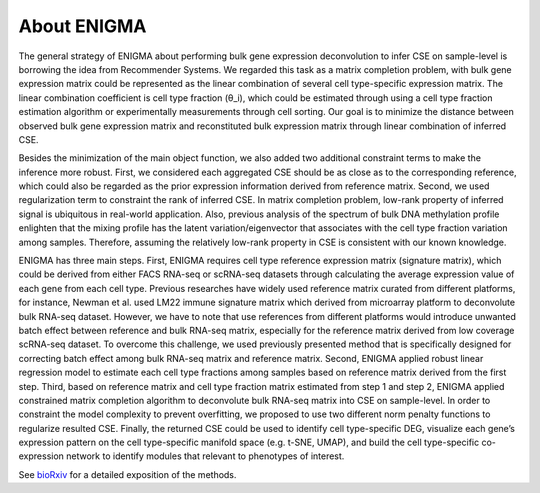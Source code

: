 About ENIGMA
===========================
The general strategy of ENIGMA about performing bulk gene expression deconvolution to infer CSE on sample-level is borrowing the idea from Recommender Systems. We regarded this task as a matrix completion problem, with bulk gene expression matrix could be represented as the linear combination of several cell type-specific expression matrix. The linear combination coefficient is cell type fraction (θ_i), which could be estimated through using a cell type fraction estimation algorithm or experimentally measurements through cell sorting. Our goal is to minimize the distance between observed bulk gene expression matrix and reconstituted bulk expression matrix through linear combination of inferred CSE.

Besides the minimization of the main object function, we also added two additional constraint terms to make the inference more robust. First, we considered each aggregated CSE should be as close as to the corresponding reference, which could also be regarded as the prior expression information derived from reference matrix. Second, we used regularization term to constraint the rank of inferred CSE. In matrix completion problem, low-rank property of inferred signal is ubiquitous in real-world application. Also, previous analysis of the spectrum of bulk DNA methylation profile enlighten that the mixing profile has the latent variation/eigenvector that associates with the cell type fraction variation among samples. Therefore, assuming the relatively low-rank property in CSE is consistent with our known knowledge.

ENIGMA has three main steps. First, ENIGMA requires cell type reference expression matrix (signature matrix), which could be derived from either FACS RNA-seq or scRNA-seq datasets through calculating the average expression value of each gene from each cell type. Previous researches have widely used reference matrix curated from different platforms, for instance, Newman et al. used LM22 immune signature matrix which derived from microarray platform to deconvolute bulk RNA-seq dataset. However, we have to note that use references from different platforms would introduce unwanted batch effect between reference and bulk RNA-seq matrix, especially for the reference matrix derived from low coverage scRNA-seq dataset. To overcome this challenge, we used previously presented method that is specifically designed for correcting batch effect among bulk RNA-seq matrix and reference matrix. Second, ENIGMA applied robust linear regression model to estimate each cell type fractions among samples based on reference matrix derived from the first step. Third, based on reference matrix and cell type fraction matrix estimated from step 1 and step 2, ENIGMA applied constrained matrix completion algorithm to deconvolute bulk RNA-seq matrix into CSE on sample-level. In order to constraint the model complexity to prevent overfitting, we proposed to use two different norm penalty functions to regularize resulted CSE. Finally, the returned CSE could be used to identify cell type-specific DEG, visualize each gene’s expression pattern on the cell type-specific manifold space (e.g. t-SNE, UMAP), and build the cell type-specific co-expression network to identify modules that relevant to phenotypes of interest.

See `bioRxiv <https://www.biorxiv.org/content/10.1101/2021.06.30.450493v1>`_ for a detailed exposition of the methods.